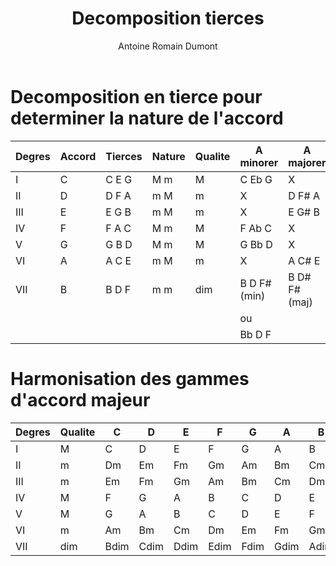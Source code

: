 #+Title: Decomposition tierces
#+author: Antoine Romain Dumont
#+STARTUP: indent
#+STARTUP: hidestars odd

* Decomposition en tierce pour determiner la nature de l'accord
|--------+--------+---------+--------+---------+--------------+---------------|
| Degres | Accord | Tierces | Nature | Qualite | A minorer    | A majorer     |
|--------+--------+---------+--------+---------+--------------+---------------|
| I      | C      | C E G   | M m    | M       | C Eb G       | X             |
| II     | D      | D F A   | m M    | m       | X            | D F# A        |
| III    | E      | E G B   | m M    | m       | X            | E G# B        |
| IV     | F      | F A C   | M m    | M       | F Ab C       | X             |
| V      | G      | G B D   | M m    | M       | G Bb D       | X             |
| VI     | A      | A C E   | m M    | m       | X            | A C# E        |
| VII    | B      | B D F   | m m    | dim     | B D F# (min) | B D# F# (maj) |
|        |        |         |        |         | ou           |               |
|        |        |         |        |         | Bb D F       |               |
|--------+--------+---------+--------+---------+--------------+---------------|

* Harmonisation des gammes d'accord majeur
|--------+---------+------+------+------+------+------+------+------|
| Degres | Qualite | C    | D    | E    | F    | G    | A    | B    |
|--------+---------+------+------+------+------+------+------+------|
| I      | M       | C    | D    | E    | F    | G    | A    | B    |
| II     | m       | Dm   | Em   | Fm   | Gm   | Am   | Bm   | Cm   |
| III    | m       | Em   | Fm   | Gm   | Am   | Bm   | Cm   | Dm   |
| IV     | M       | F    | G    | A    | B    | C    | D    | E    |
| V      | M       | G    | A    | B    | C    | D    | E    | F    |
| VI     | m       | Am   | Bm   | Cm   | Dm   | Em   | Fm   | Gm   |
| VII    | dim     | Bdim | Cdim | Ddim | Edim | Fdim | Gdim | Adim |
|--------+---------+------+------+------+------+------+------+------|

